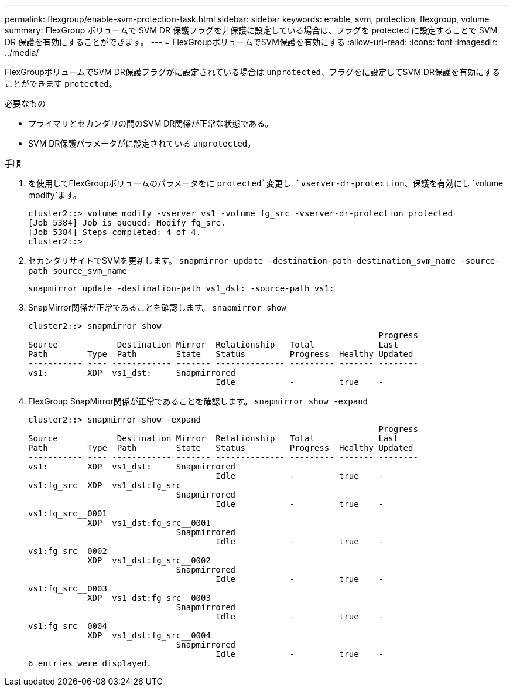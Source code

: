 ---
permalink: flexgroup/enable-svm-protection-task.html 
sidebar: sidebar 
keywords: enable, svm, protection, flexgroup, volume 
summary: FlexGroup ボリュームで SVM DR 保護フラグを非保護に設定している場合は、フラグを protected に設定することで SVM DR 保護を有効にすることができます。 
---
= FlexGroupボリュームでSVM保護を有効にする
:allow-uri-read: 
:icons: font
:imagesdir: ../media/


[role="lead"]
FlexGroupボリュームでSVM DR保護フラグがに設定されている場合は `unprotected`、フラグをに設定してSVM DR保護を有効にすることができます `protected`。

.必要なもの
* プライマリとセカンダリの間のSVM DR関係が正常な状態である。
* SVM DR保護パラメータがに設定されている `unprotected`。


.手順
. を使用してFlexGroupボリュームのパラメータをに `protected`変更し `vserver-dr-protection`、保護を有効にし `volume modify`ます。
+
[listing]
----
cluster2::> volume modify -vserver vs1 -volume fg_src -vserver-dr-protection protected
[Job 5384] Job is queued: Modify fg_src.
[Job 5384] Steps completed: 4 of 4.
cluster2::>
----
. セカンダリサイトでSVMを更新します。 `snapmirror update -destination-path destination_svm_name -source-path source_svm_name`
+
[listing]
----
snapmirror update -destination-path vs1_dst: -source-path vs1:
----
. SnapMirror関係が正常であることを確認します。 `snapmirror show`
+
[listing]
----
cluster2::> snapmirror show
                                                                       Progress
Source            Destination Mirror  Relationship   Total             Last
Path        Type  Path        State   Status         Progress  Healthy Updated
----------- ---- ------------ ------- -------------- --------- ------- --------
vs1:        XDP  vs1_dst:     Snapmirrored
                                      Idle           -         true    -
----
. FlexGroup SnapMirror関係が正常であることを確認します。 `snapmirror show -expand`
+
[listing]
----
cluster2::> snapmirror show -expand
                                                                       Progress
Source            Destination Mirror  Relationship   Total             Last
Path        Type  Path        State   Status         Progress  Healthy Updated
----------- ---- ------------ ------- -------------- --------- ------- --------
vs1:        XDP  vs1_dst:     Snapmirrored
                                      Idle           -         true    -
vs1:fg_src  XDP  vs1_dst:fg_src
                              Snapmirrored
                                      Idle           -         true    -
vs1:fg_src__0001
            XDP  vs1_dst:fg_src__0001
                              Snapmirrored
                                      Idle           -         true    -
vs1:fg_src__0002
            XDP  vs1_dst:fg_src__0002
                              Snapmirrored
                                      Idle           -         true    -
vs1:fg_src__0003
            XDP  vs1_dst:fg_src__0003
                              Snapmirrored
                                      Idle           -         true    -
vs1:fg_src__0004
            XDP  vs1_dst:fg_src__0004
                              Snapmirrored
                                      Idle           -         true    -
6 entries were displayed.
----

